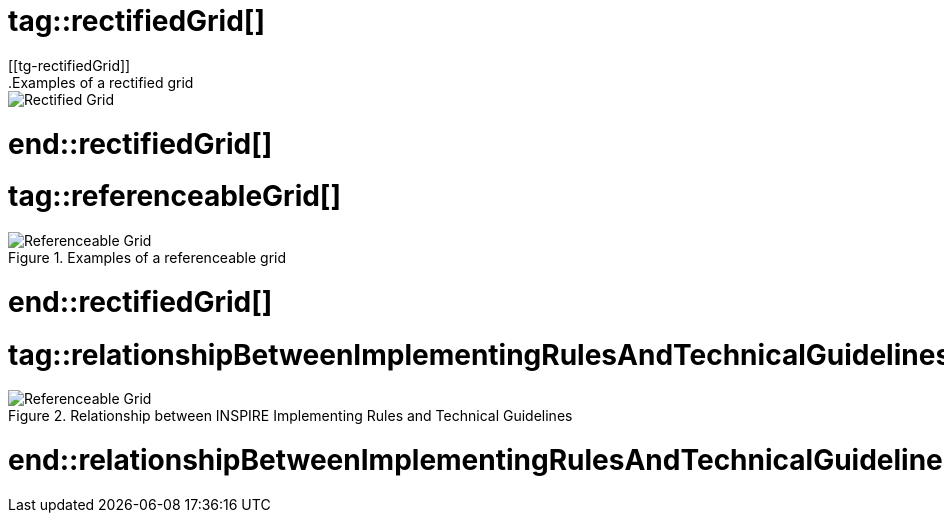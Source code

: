# tag::rectifiedGrid[]
[[tg-rectifiedGrid]]
.Examples of a rectified grid
image::../tg-template/images/rectified-grid.png["Rectified Grid"]
# end::rectifiedGrid[]

# tag::referenceableGrid[]
[[tg-referenceableGrid]]
.Examples of a referenceable grid
image::../tg-template/images/referenceable-grid.png["Referenceable Grid"]
# end::rectifiedGrid[]

# tag::relationshipBetweenImplementingRulesAndTechnicalGuidelines[]
[[tg-relationshipBetweenImplementingRulesAndTechnicalGuidelines]]
.Relationship between INSPIRE Implementing Rules and Technical Guidelines
image::../tg-template/images/relationshipBetweenImplementingRulesAndTechnicalGuidelines.png["Referenceable Grid"]
# end::relationshipBetweenImplementingRulesAndTechnicalGuidelines[]